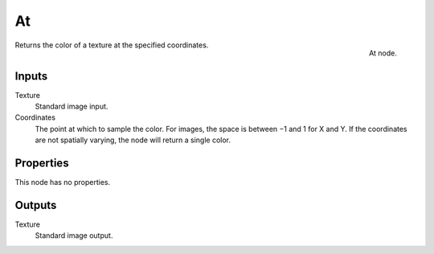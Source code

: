 
**
At
**

.. figure:: /images/texture-nodes-at.jpg
   :align: right

   At node.


Returns the color of a texture at the specified coordinates.


Inputs
======

Texture
   Standard image input.
Coordinates
   The point at which to sample the color. For images, the space is between −1 and 1 for X and Y.
   If the coordinates are not spatially varying, the node will return a single color.


Properties
==========

This node has no properties.


Outputs
=======

Texture
   Standard image output.

